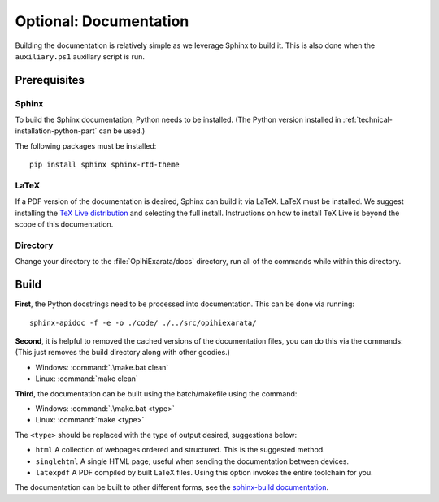.. _technical-installation-documentation:

=======================
Optional: Documentation
=======================

Building the documentation is relatively simple as we leverage Sphinx to 
build it. This is also done when the ``auxiliary.ps1`` auxillary script is 
run.

Prerequisites
=============

Sphinx
------

To build the Sphinx documentation, Python needs to be installed. (The Python 
version installed in :ref:`technical-installation-python-part` can be used.)

The following packages must be installed::

    pip install sphinx sphinx-rtd-theme

LaTeX
-----

If a PDF version of the documentation is desired, Sphinx can build it via 
LaTeX. LaTeX must be installed. We suggest installing the 
`TeX Live distribution`_ and selecting the full install. Instructions on 
how to install TeX Live is beyond the scope of this documentation.

.. _TeX Live distribution: https://tug.org/texlive/

Directory
---------

Change your directory to the :file:`OpihiExarata/docs` directory, run all of 
the commands while within this directory.

Build
=====

**First**, the Python docstrings need to be processed into documentation. This 
can be done via running::

    sphinx-apidoc -f -e -o ./code/ ./../src/opihiexarata/

**Second**, it is helpful to removed the cached versions of the documentation 
files, you can do this via the commands: (This just removes the build directory 
along with other goodies.)

* Windows: :command:`.\make.bat clean`
* Linux: :command:`make clean`

**Third**, the documentation can be built using the batch/makefile using the 
command: 

* Windows: :command:`.\make.bat <type>`
* Linux: :command:`make <type>`

The ``<type>`` should be replaced with the type of output desired, 
suggestions below:

* ``html`` A collection of webpages ordered and structured. This is the suggested method.
* ``singlehtml`` A single HTML page; useful when sending the documentation between devices.
* ``latexpdf`` A PDF compiled by built LaTeX files. Using this option invokes the entire toolchain for you.

The documentation can be built to other different forms, see the 
`sphinx-build documentation`_.

.. _`sphinx-build documentation`: https://www.sphinx-doc.org/en/master/man/sphinx-build.html
